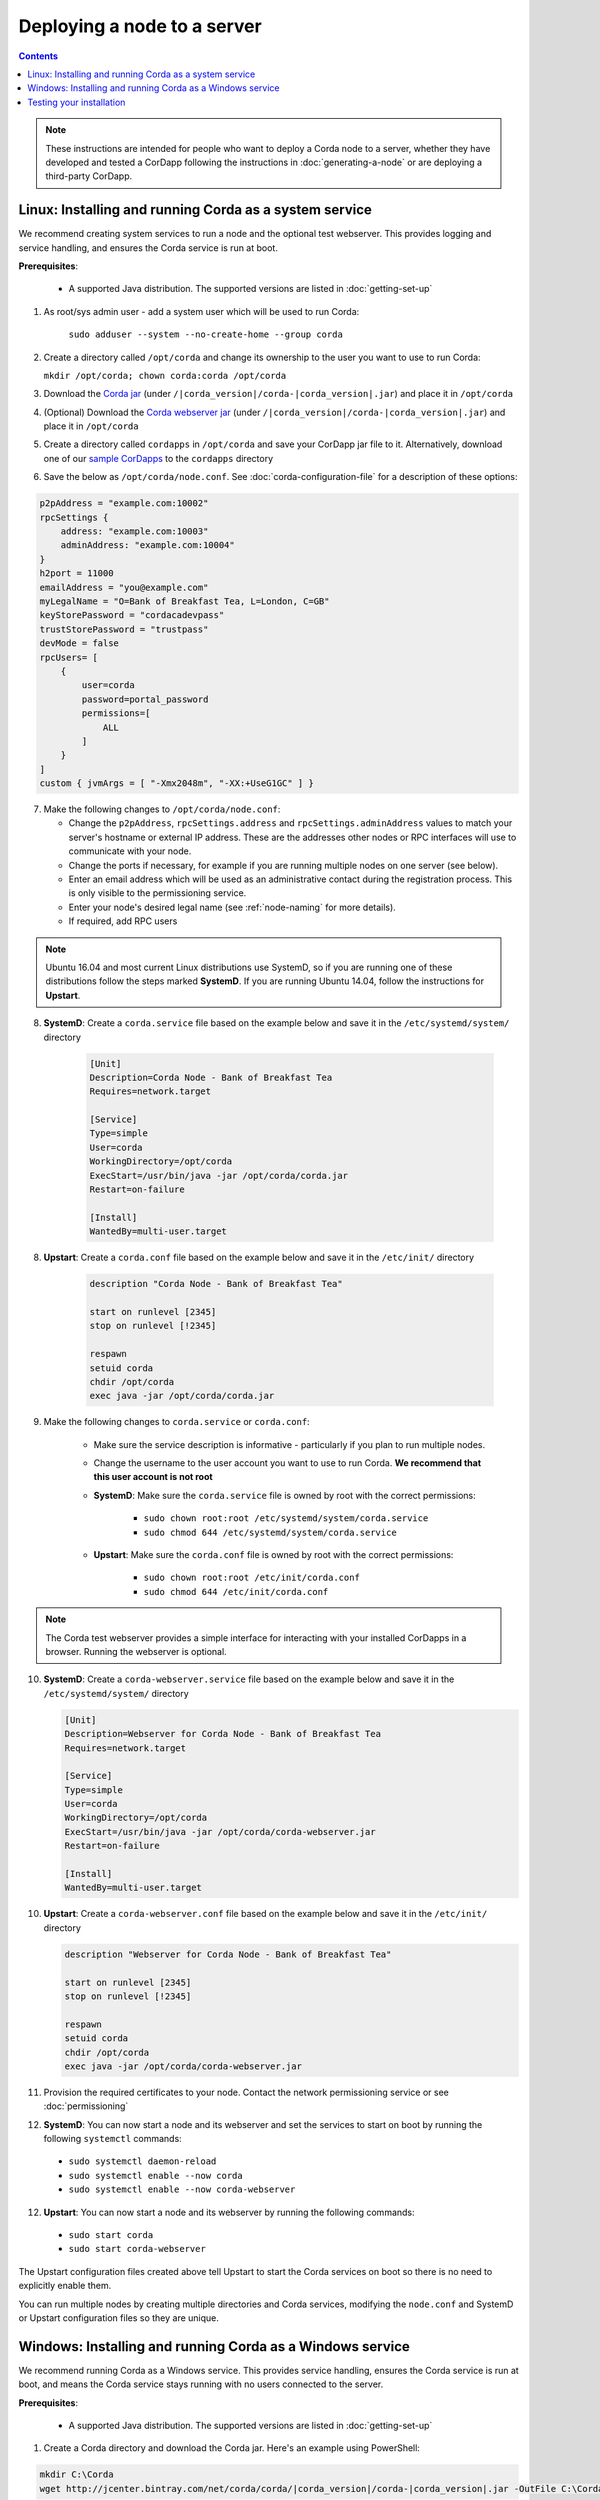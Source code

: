 Deploying a node to a server
============================

.. contents::

.. note:: These instructions are intended for people who want to deploy a Corda node to a server,
   whether they have developed and tested a CorDapp following the instructions in :doc:`generating-a-node`
   or are deploying a third-party CorDapp.

Linux: Installing and running Corda as a system service
-------------------------------------------------------
We recommend creating system services to run a node and the optional test webserver. This provides logging and service
handling, and ensures the Corda service is run at boot.

**Prerequisites**:

   * A supported Java distribution. The supported versions are listed in :doc:`getting-set-up`

1. As root/sys admin user - add a system user which will be used to run Corda:

    ``sudo adduser --system --no-create-home --group corda``


2. Create a directory called ``/opt/corda`` and change its ownership to the user you want to use to run Corda:

   ``mkdir /opt/corda; chown corda:corda /opt/corda``

3. Download the `Corda jar <https://r3.bintray.com/corda/net/corda/corda/>`_
   (under ``/|corda_version|/corda-|corda_version|.jar``) and place it in ``/opt/corda``

4. (Optional) Download the `Corda webserver jar <http://r3.bintray.com/corda/net/corda/corda-webserver/>`_
   (under ``/|corda_version|/corda-|corda_version|.jar``) and place it in ``/opt/corda``

5. Create a directory called ``cordapps`` in ``/opt/corda`` and save your CorDapp jar file to it. Alternatively, download one of
   our `sample CorDapps <https://www.corda.net/samples/>`_ to the ``cordapps`` directory

6. Save the below as ``/opt/corda/node.conf``. See :doc:`corda-configuration-file` for a description of these options:

.. code-block:: none

      p2pAddress = "example.com:10002"
      rpcSettings {
          address: "example.com:10003"
          adminAddress: "example.com:10004"
      }
      h2port = 11000
      emailAddress = "you@example.com"
      myLegalName = "O=Bank of Breakfast Tea, L=London, C=GB"
      keyStorePassword = "cordacadevpass"
      trustStorePassword = "trustpass"
      devMode = false
      rpcUsers= [
          {
              user=corda
              password=portal_password
              permissions=[
                  ALL
              ]
          }
      ]
      custom { jvmArgs = [ "-Xmx2048m", "-XX:+UseG1GC" ] }

7. Make the following changes to ``/opt/corda/node.conf``:

   *  Change the ``p2pAddress``, ``rpcSettings.address`` and ``rpcSettings.adminAddress`` values to match
      your server's hostname or external IP address. These are the addresses other nodes or RPC interfaces will use to
      communicate with your node.
   *  Change the ports if necessary, for example if you are running multiple nodes on one server (see below).
   *  Enter an email address which will be used as an administrative contact during the registration process. This is
      only visible to the permissioning service.
   *  Enter your node's desired legal name (see :ref:`node-naming` for more details).
   *  If required, add RPC users

.. note:: Ubuntu 16.04 and most current Linux distributions use SystemD, so if you are running one of these
          distributions follow the steps marked **SystemD**. 
          If you are running Ubuntu 14.04, follow the instructions for **Upstart**.

8. **SystemD**: Create a ``corda.service`` file based on the example below and save it in the ``/etc/systemd/system/``
   directory

    .. code-block:: shell

       [Unit]
       Description=Corda Node - Bank of Breakfast Tea
       Requires=network.target

       [Service]
       Type=simple
       User=corda
       WorkingDirectory=/opt/corda
       ExecStart=/usr/bin/java -jar /opt/corda/corda.jar
       Restart=on-failure

       [Install]
       WantedBy=multi-user.target

8. **Upstart**: Create a ``corda.conf`` file based on the example below and save it in the ``/etc/init/`` directory

    .. code-block:: shell

        description "Corda Node - Bank of Breakfast Tea"

        start on runlevel [2345]
        stop on runlevel [!2345]

        respawn
        setuid corda
        chdir /opt/corda
        exec java -jar /opt/corda/corda.jar

9. Make the following changes to ``corda.service`` or ``corda.conf``:

    * Make sure the service description is informative - particularly if you plan to run multiple nodes.
    * Change the username to the user account you want to use to run Corda. **We recommend that this user account is
      not root**
    * **SystemD**: Make sure the ``corda.service`` file is owned by root with the correct permissions:

        * ``sudo chown root:root /etc/systemd/system/corda.service``
        * ``sudo chmod 644 /etc/systemd/system/corda.service``

    * **Upstart**: Make sure the ``corda.conf`` file is owned by root with the correct permissions:

        * ``sudo chown root:root /etc/init/corda.conf``
        * ``sudo chmod 644 /etc/init/corda.conf``

.. note:: The Corda test webserver provides a simple interface for interacting with your installed CorDapps in a browser.
   Running the webserver is optional.

10. **SystemD**: Create a ``corda-webserver.service`` file based on the example below and save it in the ``/etc/systemd/system/``
    directory

    .. code-block:: shell

       [Unit]
       Description=Webserver for Corda Node - Bank of Breakfast Tea
       Requires=network.target

       [Service]
       Type=simple
       User=corda
       WorkingDirectory=/opt/corda
       ExecStart=/usr/bin/java -jar /opt/corda/corda-webserver.jar
       Restart=on-failure

       [Install]
       WantedBy=multi-user.target

10. **Upstart**: Create a ``corda-webserver.conf`` file based on the example below and save it in the ``/etc/init/``
    directory

    .. code-block:: shell

        description "Webserver for Corda Node - Bank of Breakfast Tea"

        start on runlevel [2345]
        stop on runlevel [!2345]

        respawn
        setuid corda
        chdir /opt/corda
        exec java -jar /opt/corda/corda-webserver.jar

11. Provision the required certificates to your node. Contact the network permissioning service or see
    :doc:`permissioning`

12. **SystemD**: You can now start a node and its webserver and set the services to start on boot by running the
    following ``systemctl`` commands:

   * ``sudo systemctl daemon-reload``
   * ``sudo systemctl enable --now corda``
   * ``sudo systemctl enable --now corda-webserver``

12. **Upstart**: You can now start a node and its webserver by running the following commands:

   * ``sudo start corda``
   * ``sudo start corda-webserver``

The Upstart configuration files created above tell Upstart to start the Corda services on boot so there is no need to explicitly enable them.

You can run multiple nodes by creating multiple directories and Corda services, modifying the ``node.conf`` and
SystemD or Upstart configuration files so they are unique.

Windows: Installing and running Corda as a Windows service
----------------------------------------------------------
We recommend running Corda as a Windows service. This provides service handling, ensures the Corda service is run
at boot, and means the Corda service stays running with no users connected to the server.

**Prerequisites**:

   * A supported Java distribution. The supported versions are listed in :doc:`getting-set-up`

1. Create a Corda directory and download the Corda jar. Here's an
   example using PowerShell:

.. code-block:: shell

        mkdir C:\Corda
        wget http://jcenter.bintray.com/net/corda/corda/|corda_version|/corda-|corda_version|.jar -OutFile C:\Corda\corda.jar

2. Create a directory called ``cordapps`` in ``C:\Corda\`` and save your CorDapp jar file to it. Alternatively,
   download one of our `sample CorDapps <https://www.corda.net/samples/>`_ to the ``cordapps`` directory

3. Save the below as ``C:\Corda\node.conf``. See :doc:`corda-configuration-file` for a description of these options:

.. code-block:: none

        p2pAddress = "example.com:10002"
        rpcSettings {
            address = "example.com:10003"
            adminAddress = "example.com:10004"
        }
        h2port = 11000
        emailAddress = "you@example.com"
        myLegalName = "O=Bank of Breakfast Tea, L=London, C=GB"
        keyStorePassword = "cordacadevpass"
        trustStorePassword = "trustpass"
        devMode = false
        rpcSettings {
           useSsl = false
           standAloneBroker = false
           address = "example.com:10003"
           adminAddress = "example.com:10004"
       }
       custom { jvmArgs = [ '-Xmx2048m', '-XX:+UseG1GC' ] }

4. Make the following changes to ``C:\Corda\node.conf``:

   *  Change the ``p2pAddress``, ``rpcSettings.address`` and ``rpcSettings.adminAddress`` values to match
      your server's hostname or external IP address. These are the addresses other nodes or RPC interfaces will use to
      communicate with your node.
   *  Change the ports if necessary, for example if you are running multiple nodes on one server (see below).
   *  Enter an email address which will be used as an administrative contact during the registration process. This is
      only visible to the permissioning service.
   *  Enter your node's desired legal name (see :ref:`node-naming` for more details).
   *  If required, add RPC users

5. Copy the required Java keystores to the node. See :doc:`permissioning`

6. Download the `NSSM service manager <https://nssm.cc/>`_

7. Unzip ``nssm-2.24\win64\nssm.exe`` to ``C:\Corda``

8. Save the following as ``C:\Corda\nssm.bat``:

   .. code-block:: batch

      nssm install cordanode1 C:\ProgramData\Oracle\Java\javapath\java.exe
      nssm set cordanode1 AppDirectory C:\Corda
      nssm set cordanode1 AppStdout C:\Corda\service.log
      nssm set cordanode1 AppStderr C:\Corda\service.log
      nssm set cordanode1 Description Corda Node - Bank of Breakfast Tea
      nssm set cordanode1 Start SERVICE_AUTO_START
      sc start cordanode1

9. Modify the batch file:

    * If you are installing multiple nodes, use a different service name (``cordanode1``) for each node
    * Set an informative description

10. Provision the required certificates to your node. Contact the network permissioning service or see
    :doc:`permissioning`

11. Run the batch file by clicking on it or from a command prompt

12. Run ``services.msc`` and verify that a service called ``cordanode1`` is present and running

13. Run ``netstat -ano`` and check for the ports you configured in ``node.conf``

    * You may need to open the ports on the Windows firewall

Testing your installation
-------------------------
You can verify Corda is running by connecting to your RPC port from another host, e.g.:

        ``telnet your-hostname.example.com 10002``

If you receive the message "Escape character is ^]", Corda is running and accessible. Press Ctrl-] and Ctrl-D to exit
telnet.
